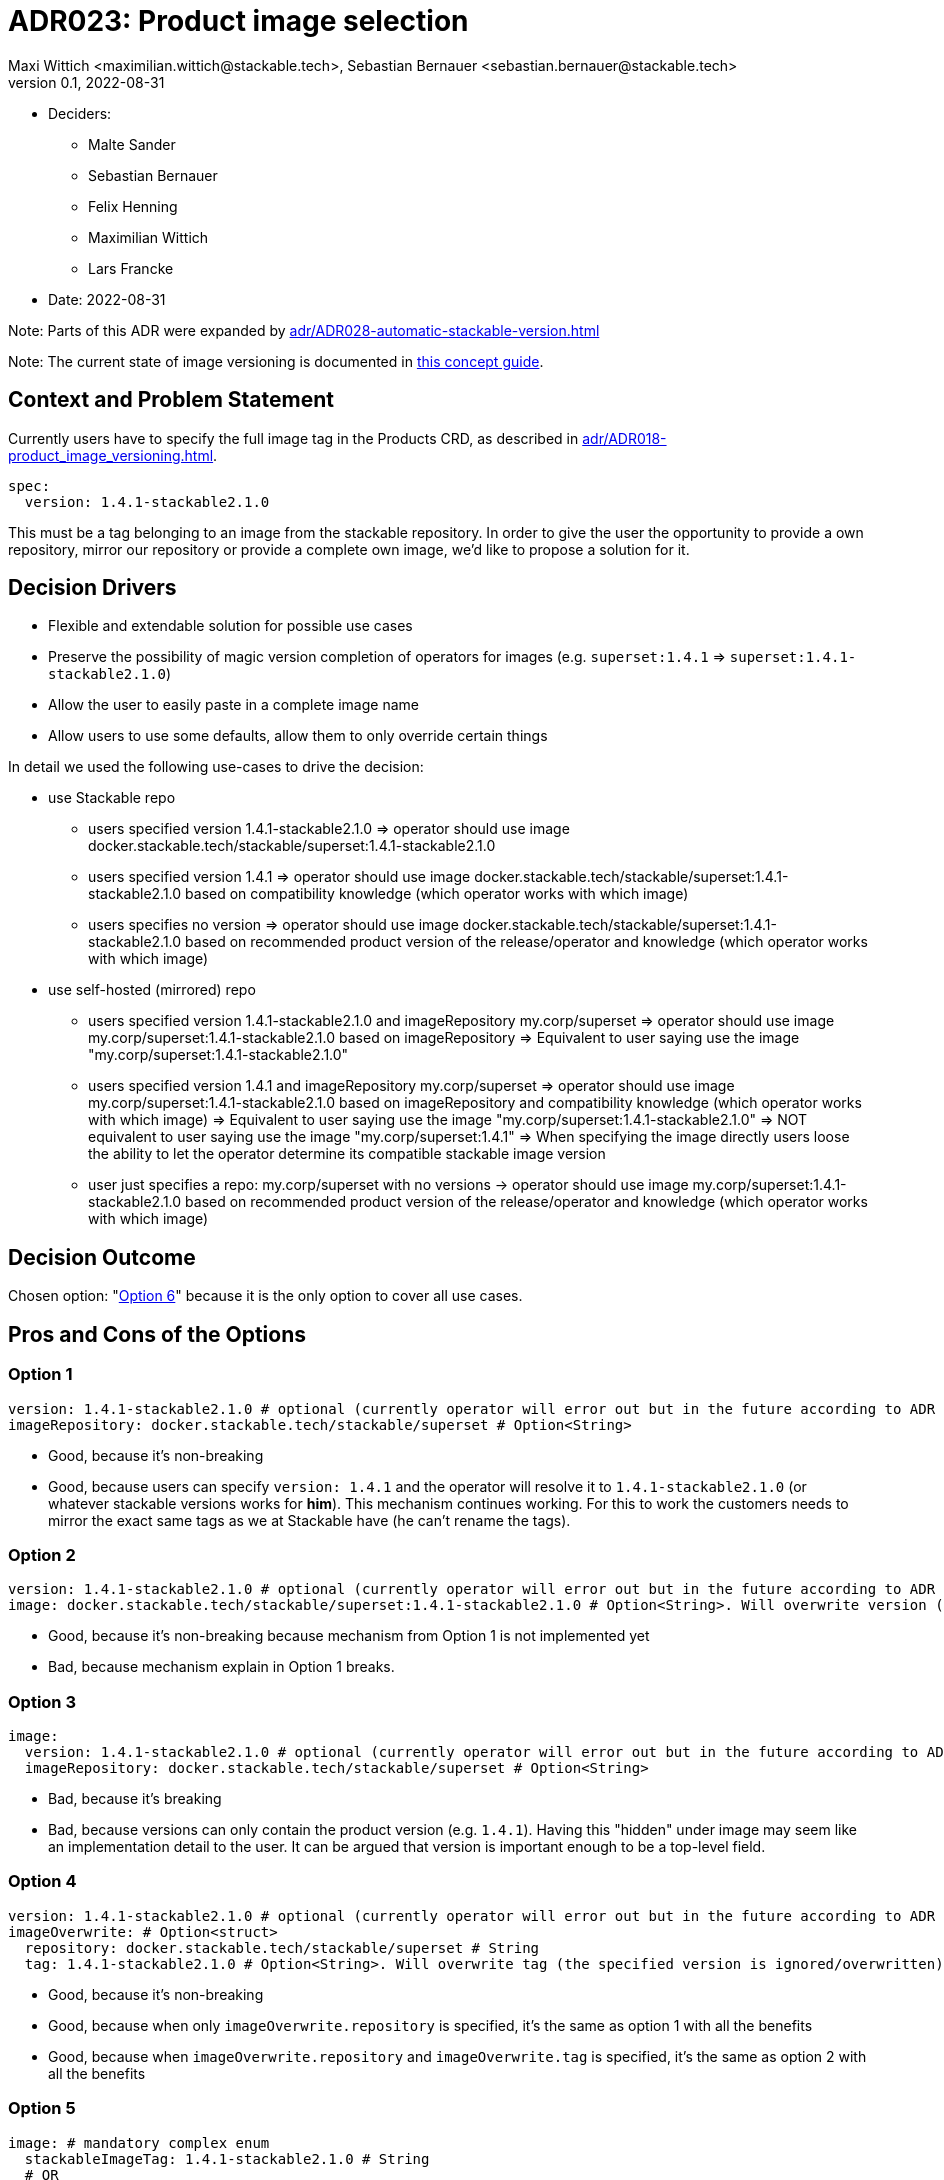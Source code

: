= ADR023: Product image selection
Maxi Wittich <maximilian.wittich@stackable.tech>, Sebastian Bernauer <sebastian.bernauer@stackable.tech>
v0.1, 2022-08-31
:status: accepted

* Deciders:
** Malte Sander
** Sebastian Bernauer
** Felix Henning
** Maximilian Wittich
** Lars Francke
* Date: 2022-08-31

Note: Parts of this ADR were expanded by xref:adr/ADR028-automatic-stackable-version.adoc[]

Note: The current state of image versioning is documented in xref:concepts:product-image-selection.adoc[this concept guide].

== Context and Problem Statement
Currently users have to specify the full image tag in the Products CRD, as described in xref:adr/ADR018-product_image_versioning.adoc[].

[source,yaml]
----
spec:
  version: 1.4.1-stackable2.1.0
----

This must be a tag belonging to an image from the stackable repository. In order to give the user the opportunity to provide a own repository, mirror our repository or provide a complete own image, we'd like to propose a solution for it.

== Decision Drivers

* Flexible and extendable solution for possible use cases
* Preserve the possibility of magic version completion of operators for images (e.g. `superset:1.4.1` => `superset:1.4.1-stackable2.1.0`)
* Allow the user to easily paste in a complete image name
* Allow users to use some defaults, allow them to only override certain things

In detail we used the following use-cases to drive the decision:

* use Stackable repo
** users specified version 1.4.1-stackable2.1.0
=> operator should use image docker.stackable.tech/stackable/superset:1.4.1-stackable2.1.0
** users specified version 1.4.1
=> operator should use image docker.stackable.tech/stackable/superset:1.4.1-stackable2.1.0 based on compatibility knowledge (which operator works with which image)
** users specifies no version
=> operator should use image docker.stackable.tech/stackable/superset:1.4.1-stackable2.1.0 based on recommended product version of the release/operator and knowledge (which operator works with which image)

* use self-hosted (mirrored) repo
** users specified version 1.4.1-stackable2.1.0 and imageRepository my.corp/superset
=> operator should use image my.corp/superset:1.4.1-stackable2.1.0 based on imageRepository
=> Equivalent to user saying use the image "my.corp/superset:1.4.1-stackable2.1.0"
** users specified version 1.4.1 and imageRepository my.corp/superset
=> operator should use image my.corp/superset:1.4.1-stackable2.1.0 based on imageRepository and compatibility knowledge (which operator works with which image)
=> Equivalent to user saying use the image "my.corp/superset:1.4.1-stackable2.1.0"
=> NOT equivalent to user saying use the image "my.corp/superset:1.4.1"
=> When specifying the image directly users loose the ability to let the operator determine its compatible stackable image version
** user just specifies a repo: my.corp/superset with no versions -> operator should use image my.corp/superset:1.4.1-stackable2.1.0 based on recommended product version of the release/operator and knowledge (which operator works with which image)


== Decision Outcome

Chosen option: "<<option6,Option 6>>" because it is the only option to cover all use cases.

== Pros and Cons of the Options

=== Option 1
[source,yaml]
----
version: 1.4.1-stackable2.1.0 # optional (currently operator will error out but in the future according to ADR 18 operator should pick a good version automatically)
imageRepository: docker.stackable.tech/stackable/superset # Option<String>
----

* Good, because it's non-breaking
* Good, because users can specify `version: 1.4.1` and the operator will resolve it to `1.4.1-stackable2.1.0` (or whatever stackable versions works for *him*). This mechanism continues working. For this to work the customers needs to mirror the exact same tags as we at Stackable have (he can't rename the tags).

=== Option 2
[source,yaml]
----
version: 1.4.1-stackable2.1.0 # optional (currently operator will error out but in the future according to ADR 18 operator should pick a good version automatically)
image: docker.stackable.tech/stackable/superset:1.4.1-stackable2.1.0 # Option<String>. Will overwrite version (if specified)
----

* Good, because it's non-breaking because mechanism from Option 1 is not implemented yet
* Bad, because mechanism explain in Option 1 breaks.

=== Option 3
[source,yaml]
----
image:
  version: 1.4.1-stackable2.1.0 # optional (currently operator will error out but in the future according to ADR 18 operator should pick a good version automatically)
  imageRepository: docker.stackable.tech/stackable/superset # Option<String>
----

* Bad, because it's breaking
* Bad, because versions can only contain the product version (e.g. `1.4.1`). Having this "hidden" under image may seem like an implementation detail to the user. It can be argued that version is important enough to be a top-level field.

=== Option 4
[source,yaml]
----
version: 1.4.1-stackable2.1.0 # optional (currently operator will error out but in the future according to ADR 18 operator should pick a good version automatically)
imageOverwrite: # Option<struct>
  repository: docker.stackable.tech/stackable/superset # String
  tag: 1.4.1-stackable2.1.0 # Option<String>. Will overwrite tag (the specified version is ignored/overwritten)
----

* Good, because it's non-breaking
* Good, because when only `imageOverwrite.repository` is specified, it's the same as option 1 with all the benefits
* Good, because when `imageOverwrite.repository` and `imageOverwrite.tag` is specified, it's the same as option 2 with all the benefits

[[option5]]
=== Option 5
[source,yaml]
----
image: # mandatory complex enum
  stackableImageTag: 1.4.1-stackable2.1.0 # String
  # OR
  custom: docker.stackable.tech/stackable/superset:1.4.1-stackable2.1.0 # String
  # OR (later on)
  stackableVersion: 1.4.1 # String
  # OR (later on)
  recommendedVersion: true # needs to be set to true. if set to false operator will error out
----

We want to start with the first two variants `stackableImageTag` and `custom`. The `magicVersionResolving` and `recommendedVersion` variants _might_ be added later on.

* Bad, because it's breaking
* Good, because it gives all flexibility of all previous options
* Good, because we can non-breaking introduce new "magic" in the future by adding new image enum variants
* Good, because we can implement it as enum called e.g. `ImageSpec` in operator-rs which will offer a function like `resolve_image` that will make it easy for operators to use

[[option6]]
=== Option 6

This option is **breaking**. It uses a complex enum, similar to Option 5. Option 5 does not account for the need to specify the product version with a custom image. It is also not possible to just use a custom docker repository and still use the operator recommended version (i.e. just mirroring the stackable repository). This option makes that possible. We first start with implementing `stackableVersion` and `custom`. The `stackable` enum variant will be implemented as soon as we have the magic stackableVersion resolution.

[source,yaml]
----
image: # complex enum
  stackableVersion: # (1)
    repo: docker.stackable.tech # String. Defaults to docker.stackable.tech (kind of optional).
    productVersion: 1.4.1 # mandatory
    stackableVersion: stackable2.1.0 # mandatory
  # OR
  stackable: # (2)
    repo: docker.stackable.tech # String. Defaults to docker.stackable.tech (kind of optional).
    productVersion: 1.4.1 # Option<String>. If not specified use recommended product version ("magic").
  # OR
  custom: # (3)
    productVersion: 1.4.1
    custom: docker.stackable.tech/stackable/superset:1.4.1-stackable2.1

  pullPolicy: IfNotPresent
  pullSecrets: # Option<Vec<LocalObjectReference>>
    name: regcred # reference to secret in same namespace
----

**Known issues**: We will start to implement our own schema since kube-rs is not supporting flatten yet.

**Use-case**: I don't want to specify anything, just give me defaults!

-> Don't specify anything.

**Use-case**: I want a specific version of the product:

[source,yaml]
----
image:
  productVersion: 1.5.1
----

This resolves to the enum variant 2, with just the product version specified

**Use-case**: I've mirrored the stackable repo locally, but want to use automatic image resolution:

[source,yaml]
----
image:
  repo: my.repo.company.org/stackable
----

This resolves to variant 2.

**Use-case**: I have built my own custom image with i.e. additional dependencies for the product, which has a different tag than the original stackable image. I've uploaded it to my custom repo:

[source,yaml]
----
image:
  custom: my.repo.company.org/stackable/superset:my-custom-tag
  productVersion: 1.4.1
----

This resolves to enum variant 3. The product version is mandatory so the operator knows what to do.